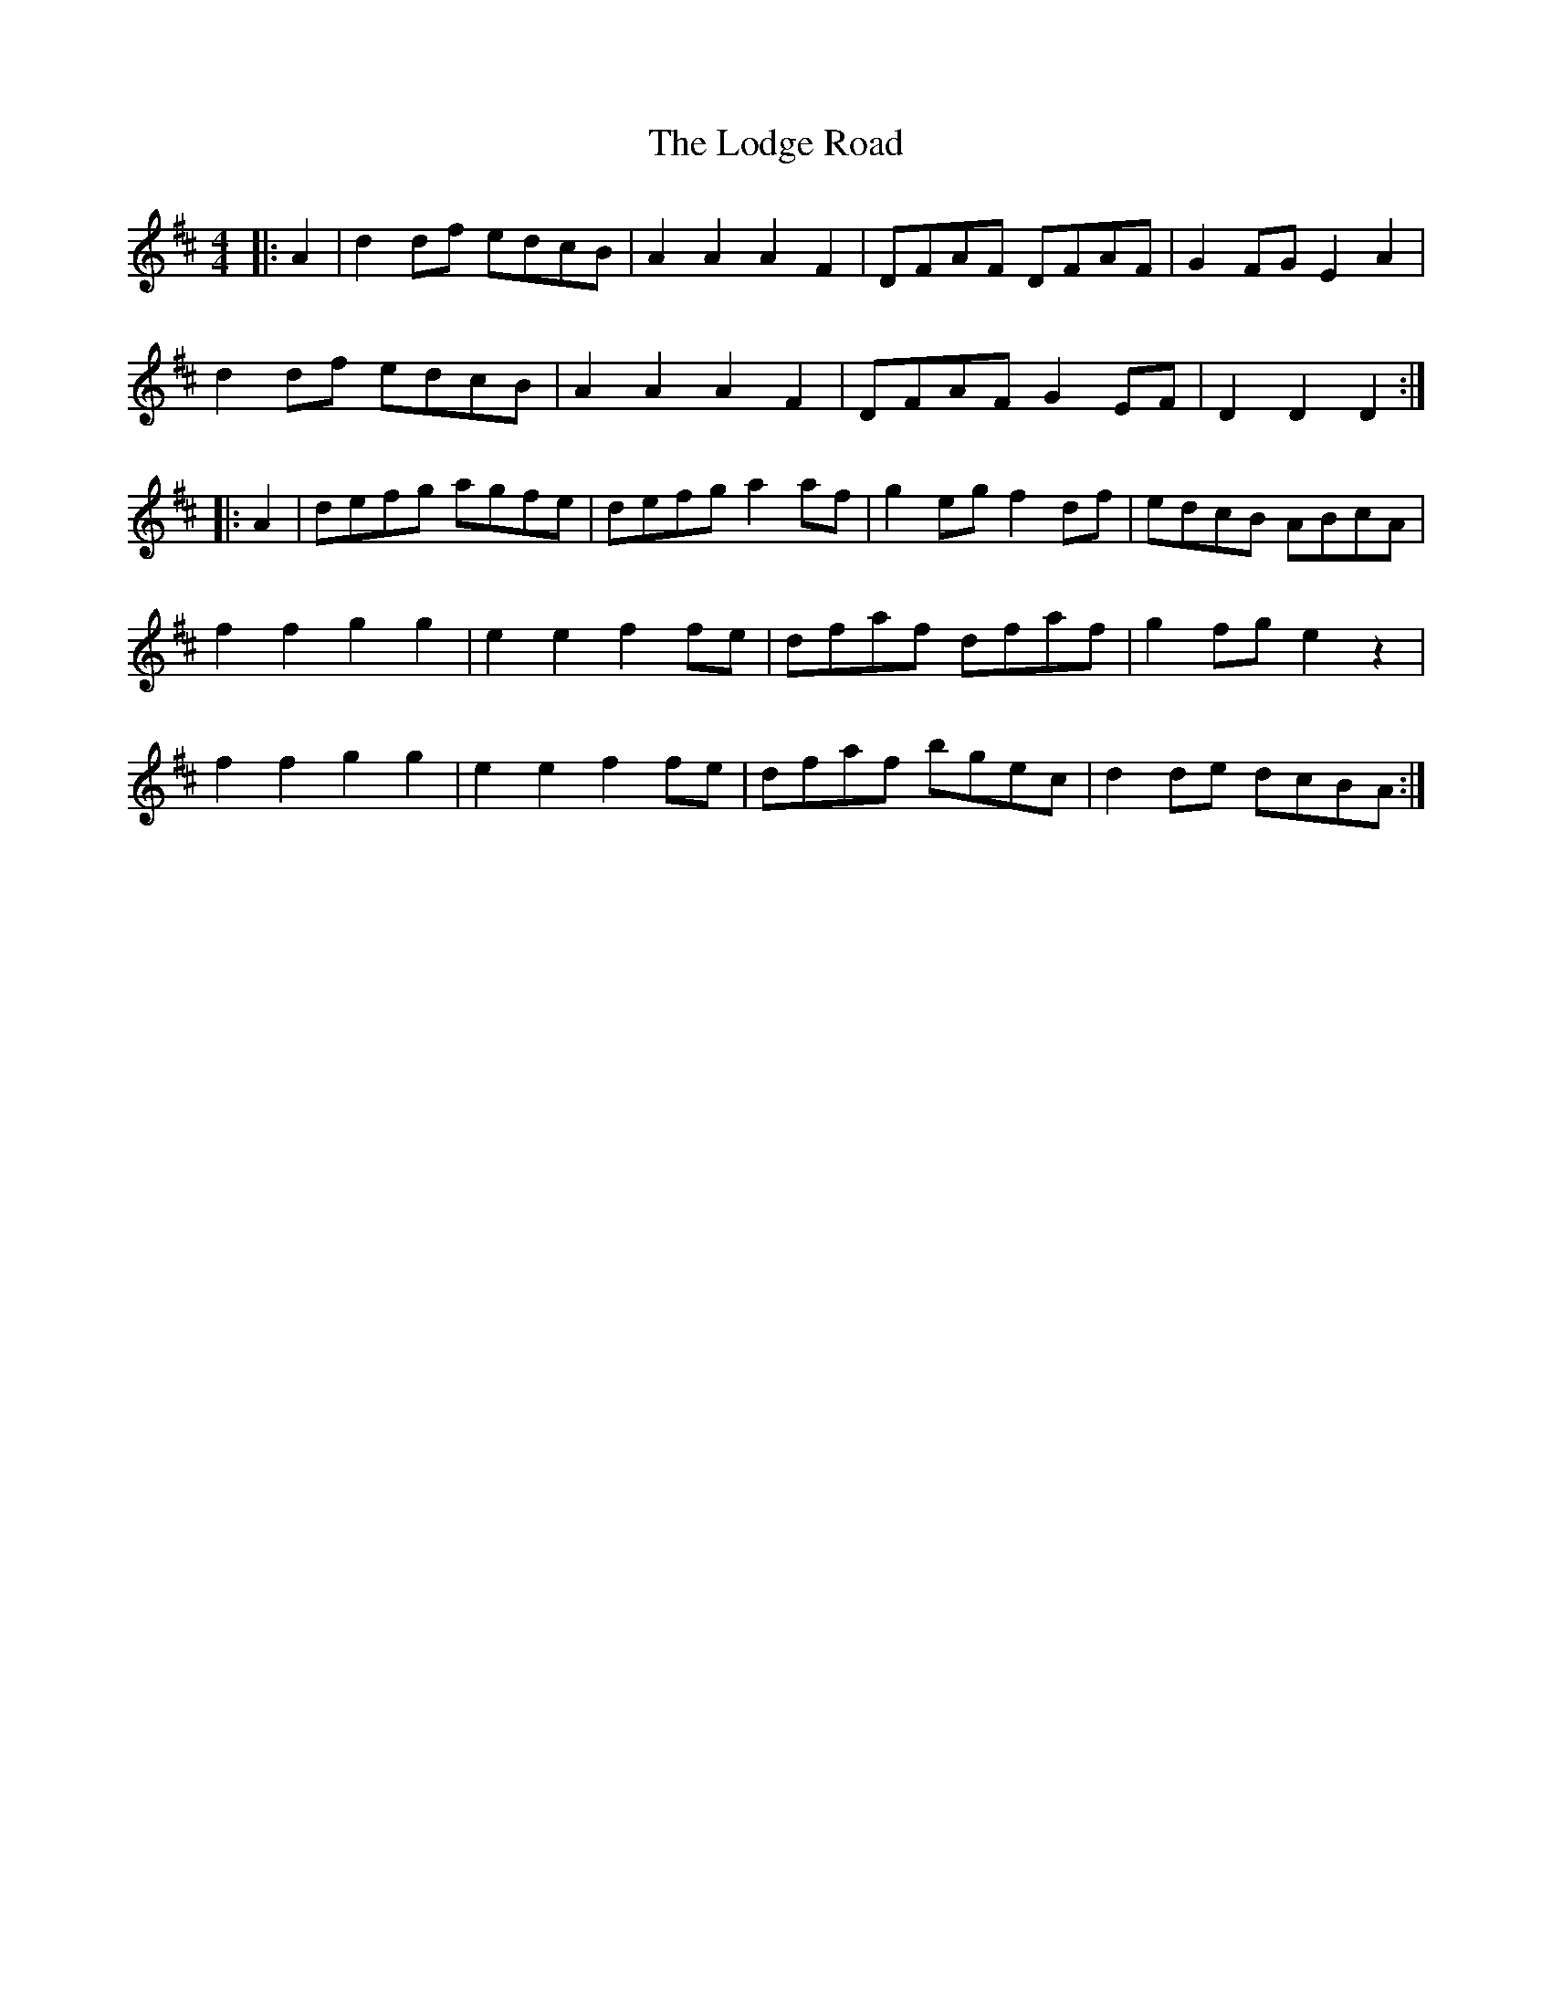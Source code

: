 X: 23987
T: Lodge Road, The
R: barndance
M: 4/4
K: Dmajor
|:A2|d2 df edcB|A2 A2 A2 F2|DFAF DFAF|G2 FG E2 A2|
d2 df edcB|A2 A2 A2 F2|DFAF G2 EF|D2 D2 D2:|
|:A2|defg agfe|defg a2 af|g2 eg f2 df|edcB ABcA|
f2 f2 g2 g2|e2 e2 f2 fe|dfaf dfaf|g2 fg e2 z2|
f2 f2 g2 g2|e2 e2 f2 fe|dfaf bgec|d2 de dcBA:|

